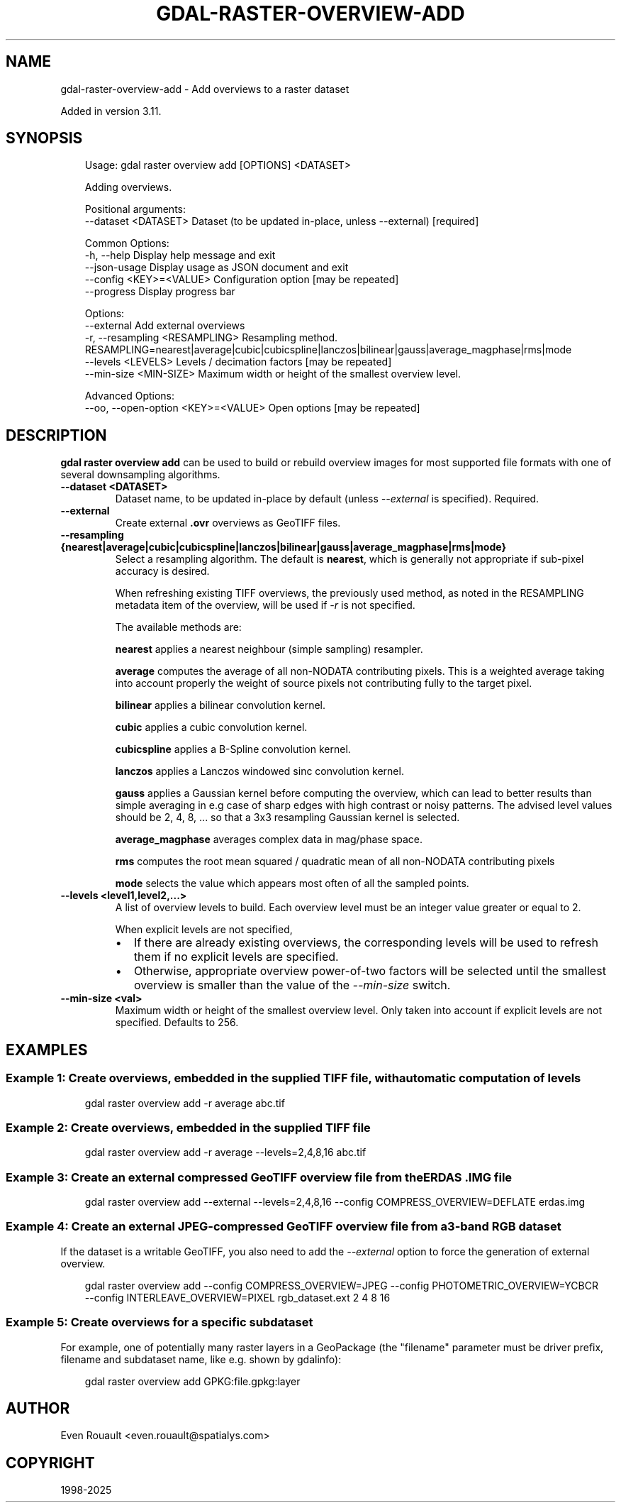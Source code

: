 .\" Man page generated from reStructuredText.
.
.
.nr rst2man-indent-level 0
.
.de1 rstReportMargin
\\$1 \\n[an-margin]
level \\n[rst2man-indent-level]
level margin: \\n[rst2man-indent\\n[rst2man-indent-level]]
-
\\n[rst2man-indent0]
\\n[rst2man-indent1]
\\n[rst2man-indent2]
..
.de1 INDENT
.\" .rstReportMargin pre:
. RS \\$1
. nr rst2man-indent\\n[rst2man-indent-level] \\n[an-margin]
. nr rst2man-indent-level +1
.\" .rstReportMargin post:
..
.de UNINDENT
. RE
.\" indent \\n[an-margin]
.\" old: \\n[rst2man-indent\\n[rst2man-indent-level]]
.nr rst2man-indent-level -1
.\" new: \\n[rst2man-indent\\n[rst2man-indent-level]]
.in \\n[rst2man-indent\\n[rst2man-indent-level]]u
..
.TH "GDAL-RASTER-OVERVIEW-ADD" "1" "Jul 12, 2025" "" "GDAL"
.SH NAME
gdal-raster-overview-add \- Add overviews to a raster dataset
.sp
Added in version 3.11.

.SH SYNOPSIS
.INDENT 0.0
.INDENT 3.5
.sp
.EX
Usage: gdal raster overview add [OPTIONS] <DATASET>

Adding overviews.

Positional arguments:
  \-\-dataset <DATASET>                Dataset (to be updated in\-place, unless \-\-external) [required]

Common Options:
  \-h, \-\-help                         Display help message and exit
  \-\-json\-usage                       Display usage as JSON document and exit
  \-\-config <KEY>=<VALUE>             Configuration option [may be repeated]
  \-\-progress                         Display progress bar

Options:
  \-\-external                         Add external overviews
  \-r, \-\-resampling <RESAMPLING>      Resampling method. RESAMPLING=nearest|average|cubic|cubicspline|lanczos|bilinear|gauss|average_magphase|rms|mode
  \-\-levels <LEVELS>                  Levels / decimation factors [may be repeated]
  \-\-min\-size <MIN\-SIZE>              Maximum width or height of the smallest overview level.

Advanced Options:
  \-\-oo, \-\-open\-option <KEY>=<VALUE>  Open options [may be repeated]
.EE
.UNINDENT
.UNINDENT
.SH DESCRIPTION
.sp
\fBgdal raster overview add\fP can be used to build or rebuild overview images for
most supported file formats with one of several downsampling algorithms.
.INDENT 0.0
.TP
.B \-\-dataset <DATASET>
Dataset name, to be updated in\-place by default (unless \fI\%\-\-external\fP is specified). Required.
.UNINDENT
.INDENT 0.0
.TP
.B \-\-external
Create external \fB\&.ovr\fP overviews as GeoTIFF files.
.UNINDENT
.INDENT 0.0
.TP
.B \-\-resampling {nearest|average|cubic|cubicspline|lanczos|bilinear|gauss|average_magphase|rms|mode}
Select a resampling algorithm. The default is \fBnearest\fP, which is generally not
appropriate if sub\-pixel accuracy is desired.
.sp
When refreshing existing TIFF overviews, the previously
used method, as noted in the RESAMPLING metadata item of the overview, will
be used if \fI\%\-r\fP is not specified.
.sp
The available methods are:
.sp
\fBnearest\fP applies a nearest neighbour (simple sampling) resampler.
.sp
\fBaverage\fP computes the average of all non\-NODATA contributing pixels. This is a weighted average taking into account properly the weight of source pixels not contributing fully to the target pixel.
.sp
\fBbilinear\fP applies a bilinear convolution kernel.
.sp
\fBcubic\fP applies a cubic convolution kernel.
.sp
\fBcubicspline\fP applies a B\-Spline convolution kernel.
.sp
\fBlanczos\fP applies a Lanczos windowed sinc convolution kernel.
.sp
\fBgauss\fP applies a Gaussian kernel before computing the overview,
which can lead to better results than simple averaging in e.g case of sharp edges
with high contrast or noisy patterns. The advised level values should be 2, 4, 8, ...
so that a 3x3 resampling Gaussian kernel is selected.
.sp
\fBaverage_magphase\fP averages complex data in mag/phase space.
.sp
\fBrms\fP computes the root mean squared / quadratic mean of all non\-NODATA contributing pixels
.sp
\fBmode\fP selects the value which appears most often of all the sampled points.
.UNINDENT
.INDENT 0.0
.TP
.B \-\-levels <level1,level2,...>
A list of overview levels to build. Each overview level must be an integer
value greater or equal to 2.
.sp
When explicit levels are not specified,
.INDENT 7.0
.IP \(bu 2
If there are already existing overviews, the corresponding levels will be
used to refresh them if no explicit levels are specified.
.IP \(bu 2
Otherwise, appropriate overview power\-of\-two factors will be selected
until the smallest overview is smaller than the value of the
\fI\%\-\-min\-size\fP switch.
.UNINDENT
.UNINDENT
.INDENT 0.0
.TP
.B \-\-min\-size <val>
Maximum width or height of the smallest overview level. Only taken into
account if explicit levels are not specified. Defaults to 256.
.UNINDENT
.SH EXAMPLES
.SS Example 1: Create overviews, embedded in the supplied TIFF file, with automatic computation of levels
.INDENT 0.0
.INDENT 3.5
.sp
.EX
gdal raster overview add \-r average abc.tif
.EE
.UNINDENT
.UNINDENT
.SS Example 2: Create overviews, embedded in the supplied TIFF file
.INDENT 0.0
.INDENT 3.5
.sp
.EX
gdal raster overview add \-r average \-\-levels=2,4,8,16 abc.tif
.EE
.UNINDENT
.UNINDENT
.SS Example 3: Create an external compressed GeoTIFF overview file from the ERDAS .IMG file
.INDENT 0.0
.INDENT 3.5
.sp
.EX
gdal raster overview add \-\-external \-\-levels=2,4,8,16 \-\-config COMPRESS_OVERVIEW=DEFLATE erdas.img
.EE
.UNINDENT
.UNINDENT
.SS Example 4: Create an external JPEG\-compressed GeoTIFF overview file from a 3\-band RGB dataset
.sp
If the dataset is a writable GeoTIFF, you also need to add the \fI\%\-\-external\fP option to
force the generation of external overview.
.INDENT 0.0
.INDENT 3.5
.sp
.EX
gdal raster overview add \-\-config COMPRESS_OVERVIEW=JPEG \-\-config PHOTOMETRIC_OVERVIEW=YCBCR
         \-\-config INTERLEAVE_OVERVIEW=PIXEL rgb_dataset.ext 2 4 8 16
.EE
.UNINDENT
.UNINDENT
.SS Example 5: Create overviews for a specific subdataset
.sp
For example, one of potentially many raster layers in a GeoPackage (the \(dqfilename\(dq parameter must be driver prefix, filename and subdataset name, like e.g. shown by gdalinfo):
.INDENT 0.0
.INDENT 3.5
.sp
.EX
gdal raster overview add GPKG:file.gpkg:layer
.EE
.UNINDENT
.UNINDENT
.SH AUTHOR
Even Rouault <even.rouault@spatialys.com>
.SH COPYRIGHT
1998-2025
.\" Generated by docutils manpage writer.
.
